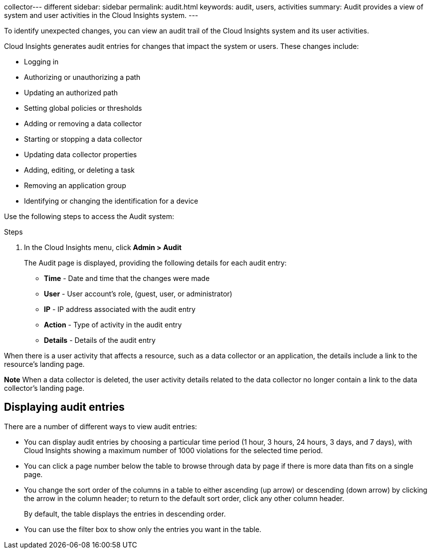 collector---
different
sidebar: sidebar
permalink: audit.html
keywords: audit, users, activities
summary: Audit provides a view of system and user activities in the Cloud Insights system.
---

[.lead]

To identify unexpected changes, you can view an audit trail of the Cloud Insights system and its user activities.

Cloud Insights generates audit entries for changes that impact the system or users. These changes include:

    * Logging in
    * Authorizing or unauthorizing a path
    * Updating an authorized path
    * Setting global policies or thresholds
    * Adding or removing a data collector
    * Starting or stopping a data collector
    * Updating data collector properties
    * Adding, editing, or deleting a task
    * Removing an application group
    * Identifying or changing the identification for a device

Use the following steps to access the Audit system:

.Steps

. In the Cloud Insights menu, click *Admin > Audit*
+
The Audit page is displayed, providing the following details for each audit entry:

* *Time* - Date and time that the changes were made
* *User* - User account's role, (guest, user, or administrator)
* *IP* - IP address associated with the audit entry
* *Action* - Type of activity in the audit entry
* *Details* - Details of the audit entry

When there is a user activity that affects a resource, such as a data collector or an application, the details include a link to the resource's landing page.

*Note* When a data collector is deleted, the user activity details related to the data collector no longer contain a link to the data collector's landing page.

== Displaying audit entries

There are a number of different ways to view audit entries:

* You can display audit entries by choosing a particular time period (1 hour, 3 hours, 24 hours, 3 days, and 7 days), with Cloud Insights showing a maximum number of 1000 violations for the selected time period.

* You can click a page number below the table to browse through data by page if there is more data than fits on a single page.

* You change the sort order of the columns in a table to either ascending (up arrow) or descending (down arrow) by clicking the arrow in the column header; to return to the default sort order, click any other column header.
+
By default, the table displays the entries in descending order.

* You can use the filter box to show only the entries you want in the table.
